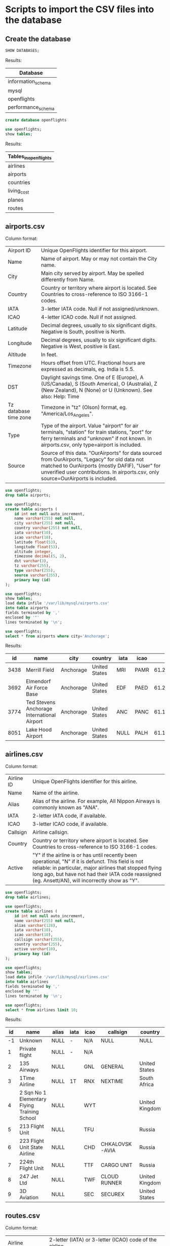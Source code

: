 * Scripts to import the CSV files into the database
** Create the database
    #+begin_src sql
   SHOW DATABASES;
    #+end_src
   
    Results:
    | Database           |
    |--------------------|
    | information_schema |
    | mysql              |
    | openflights        |
    | performance_schema |
   
    #+begin_src sql :results silent
   create database openflights
    #+end_src

    #+begin_src sql
    use openflights;
    show tables;
    #+end_src

    Results:
    | Tables_in_openflights |
    |-----------------------|
    | airlines              |
    | airports              |
    | countries             |
    | living_cost           |
    | planes                |
    | routes                |

** airports.csv
   Column format:
   | Airport ID            | Unique OpenFlights identifier for this airport.                                     |
   | Name                  | Name of airport. May or may not contain the City name.                              |
   | City                  | Main city served by airport. May be spelled differently from Name.                  |
   | Country               | Country or territory where airport is located. See Countries to cross-reference to ISO 3166-1 codes. |
   | IATA                  | 3-letter IATA code. Null if not assigned/unknown.                                   |
   | ICAO                  | 4-letter ICAO code. Null if not assigned.                                           |
   | Latitude              | Decimal degrees, usually to six significant digits. Negative is South, positive is North. |
   | Longitude             | Decimal degrees, usually to six significant digits. Negative is West, positive is East. |
   | Altitude              | In feet.                                                                            |
   | Timezone              | Hours offset from UTC. Fractional hours are expressed as decimals, eg. India is 5.5. |
   | DST                   | Daylight savings time. One of E (Europe), A (US/Canada), S (South America), O (Australia), Z (New Zealand), N (None) or U (Unknown). See also: Help: Time |
   | Tz database time zone | Timezone in "tz" (Olson) format, eg. "America/Los_Angeles".                         |
   | Type                  | Type of the airport. Value "airport" for air terminals, "station" for train stations, "port" for ferry terminals and "unknown" if not known. In airports.csv, only type=airport is included. |
   | Source                | Source of this data. "OurAirports" for data sourced from OurAirports, "Legacy" for old data not matched to OurAirports (mostly DAFIF), "User" for unverified user contributions. In airports.csv, only source=OurAirports is included. |
   
   #+begin_src sql :results silent
   use openflights;
   drop table airports;    	
   #+end_src
   
   #+begin_src sql :results silent
   use openflights;
   create table airports (
       id int not null auto_increment,
       name varchar(255) not null,
       city varchar(255) not null,
       country varchar(255) not null,
       iata varchar(10),                  
       icao varchar(10),                 
       latitude float(53),        
       longitude float(53),       
       altitude integer,              
       timezone decimal(5, 2),              
       dst varchar(3),                    
       tz varchar(255),
       type varchar(255),                 
       source varchar(255),
       primary key (id)
   );
   #+end_src
   
   #+begin_src sql
   use openflights;
   show tables;
   load data infile '/var/lib/mysql/airports.csv'
   into table airports
   fields terminated by ','
   enclosed by '"'       
   lines terminated by '\n';
   #+end_src

   #+begin_src sql
   use openflights;
   select * from airports where city='Anchorage';
   #+end_src
   
   Results:
   |   id | name                                        | city      | country       | iata | icao |           latitude |           longitude | altitude | timezone | dst | tz                | type    | source      |
   |------+---------------------------------------------+-----------+---------------+------+------+--------------------+---------------------+----------+----------+-----+-------------------+---------+-------------|
   | 3438 | Merrill Field                               | Anchorage | United States | MRI  | PAMR |   61.2135009765625 |   -149.843994140625 |      137 |    -9.00 | A   | America/Anchorage | airport | OurAirports |
   | 3692 | Elmendorf Air Force Base                    | Anchorage | United States | EDF  | PAED | 61.250999450683594 |  -149.8070068359375 |      212 |    -9.00 | A   | America/Anchorage | airport | OurAirports |
   | 3774 | Ted Stevens Anchorage International Airport | Anchorage | United States | ANC  | PANC | 61.174400329589844 | -149.99600219726562 |      152 |    -9.00 | A   | America/Anchorage | airport | OurAirports |
   | 8051 | Lake Hood Airport                           | Anchorage | United States | NULL | PALH |          61.186946 |         -149.965442 |       73 |    -9.00 | A   | America/Anchorage | airport | OurAirports |

** airlines.csv
   Column format:
   | Airline ID | Unique OpenFlights identifier for this airline.                                      |
   | Name       | Name of the airline.                                                                 |
   | Alias      | Alias of the airline. For example, All Nippon Airways is commonly known as "ANA".    |
   | IATA       | 2-letter IATA code, if available.                                                    |
   | ICAO       | 3-letter ICAO code, if available.                                                    |
   | Callsign   | Airline callsign.                                                                    |
   | Country    | Country or territory where airport is located. See Countries to cross-reference to ISO 3166-1 codes. |
   | Active     | "Y" if the airline is or has until recently been operational, "N" if it is defunct. This field is not reliable: in particular, major airlines that stopped flying long ago, but have not had their IATA code reassigned (eg. Ansett/AN), will incorrectly show as "Y". |

   #+begin_src sql :results silent
   use openflights;
   drop table airlines;    	
   #+end_src

   #+begin_src sql :results silent
   use openflights;
   create table airlines (
       id int not null auto_increment,
       name varchar(255) not null,
       alias varchar(128),
       iata varchar(10),     
       icao varchar(10),          
       callsign varchar(255),
       country varchar(255),  
       active varchar(10),
       primary key (id)   
   );
   #+end_src
   
   #+begin_src sql
   use openflights;
   show tables;
   load data infile '/var/lib/mysql/airlines.csv'
   into table airlines
   fields terminated by ','
   enclosed by '"'       
   lines terminated by '\n';
   #+end_src

   #+begin_src sql
   use openflights;
   select * from airlines limit 10;
   #+end_src

   Results:
   | id | name                                         | alias | iata | icao | callsign       | country        | active |
   |----+----------------------------------------------+-------+------+------+----------------+----------------+--------|
   | -1 | Unknown                                      | NULL  | -    | N/A  | NULL           | NULL           | Y      |
   |  1 | Private flight                               | NULL  | -    | N/A  |                |                | Y      |
   |  2 | 135 Airways                                  | NULL  |      | GNL  | GENERAL        | United States  | N      |
   |  3 | 1Time Airline                                | NULL  | 1T   | RNX  | NEXTIME        | South Africa   | Y      |
   |  4 | 2 Sqn No 1 Elementary Flying Training School | NULL  |      | WYT  |                | United Kingdom | N      |
   |  5 | 213 Flight Unit                              | NULL  |      | TFU  |                | Russia         | N      |
   |  6 | 223 Flight Unit State Airline                | NULL  |      | CHD  | CHKALOVSK-AVIA | Russia         | N      |
   |  7 | 224th Flight Unit                            | NULL  |      | TTF  | CARGO UNIT     | Russia         | N      |
   |  8 | 247 Jet Ltd                                  | NULL  |      | TWF  | CLOUD RUNNER   | United Kingdom | N      |
   |  9 | 3D Aviation                                  | NULL  |      | SEC  | SECUREX        | United States  | N      |

** routes.csv
   Column format:
   | Airline                | 2-letter (IATA) or 3-letter (ICAO) code of the airline.                             |
   | Airline ID             | Unique OpenFlights identifier for airline (see Airline).                            |
   | Source airport         | 3-letter (IATA) or 4-letter (ICAO) code of the source airport.                      |
   | Source airport ID      | Unique OpenFlights identifier for source airport (see Airport)                      |
   | Destination airport    | 3-letter (IATA) or 4-letter (ICAO) code of the destination airport.                 |
   | Destination airport ID | Unique OpenFlights identifier for destination airport (see Airport)                 |
   | Codeshare              | "Y" if this flight is a codeshare (that is, not operated by Airline, but another carrier), empty otherwise. |
   | Stops                  | Number of stops on this flight ("0" for direct)                                     |
   | Equipment              | 3-letter codes for plane type(s) generally used on this flight, separated by spaces |

   #+begin_src sql :results silent
   use openflights;
   drop table routes;    	
   #+end_src

   #+begin_src sql :results silent
   use openflights;
   create table routes (
       airline_name varchar(10) not null,    	  
       airline_id int not null,
       src_airport varchar(10) not null,         
       src_airport_id int not null,
       dest_airport varchar(10) not null,
       dest_airport_id int not null,
       codeshare varchar(10),
       stops int,                   
       equipment varchar(128),             
       foreign key (airline_id)
           references airlines(id),
       foreign key (src_airport_id)
           references airports(id),
       foreign key (dest_airport_id)
           references airports(id)
   );
   #+end_src

   #+begin_src sql
   set foreign_key_checks=0;
   use openflights;
   show tables;
   load data infile '/var/lib/mysql/routes.csv'
   into table routes
   fields terminated by ','
   enclosed by '"'       
   lines terminated by '\n';
   #+end_src

   #+begin_src sql
   use openflights;
   select * from routes limit 10 offset 100;
   #+end_src

   Results:
   | airline_name | airline_id | src_airport | src_airport_id | dest_airport | dest_airport_id | codeshare | stops | equipment |
   |--------------+------------+-------------+----------------+--------------+-----------------+-----------+-------+-----------|
   | 2K           |       1338 | BOG         |           2709 | UIO          |            2688 |           |     0 | 319 320 |
   | 2K           |       1338 | CLO         |           2715 | GYE          |            2673 |           |     0 | 319     |
   | 2K           |       1338 | GYE         |           2673 | BOG          |            2709 |           |     0 | 319     |
   | 2K           |       1338 | GYE         |           2673 | CLO          |            2715 |           |     0 | 319     |
   | 2K           |       1338 | GYE         |           2673 | SCY          |            6045 |           |     0 | 319 320 |
   | 2K           |       1338 | GYE         |           2673 | UIO          |            2688 |           |     0 | 320 319 |
   | 2K           |       1338 | OCC         |           2670 | UIO          |            2688 |           |     0 | 319     |
   | 2K           |       1338 | SCY         |           6045 | GYE          |            2673 |           |     0 | 319 320 |
   | 2K           |       1338 | UIO         |           2688 | BOG          |            2709 |           |     0 | 319 320 |
   | 2K           |       1338 | UIO         |           2688 | GYE          |            2673 |           |     0 | 319     |
   
** countries.csv
   Column format:
   | name       | Full name of the country or territory.                                              |
   | iso_code   | Unique two-letter ISO 3166-1 code for the country or territory.                     |
   | dafif_code | FIPS country codes as used in DAFIF. Obsolete and primarily of historical interested. |

   #+begin_src sql :results silent
   use openflights;
   drop table countries;
   #+end_src
   
   #+begin_src sql :results silent
   use openflights;
   create table countries (
       name varchar(255),
       iso_code varchar(10),
       dafif_code varchar(10),
       primary key (name)
   );	
   #+end_src

   #+begin_src sql :results silent
   use openflights;
   show tables;
   load data infile '/var/lib/mysql/countries.csv'
   into table countries
   fields terminated by ','
   enclosed by '"'       
   lines terminated by '\n';
   #+end_src

   #+begin_src sql
   use openflights;
   select * from countries limit 10;
   #+end_src

   Results:
   | name                | iso_code | dafif_code |
   |---------------------+----------+------------|
   | Afghanistan         | AF       | AF         |
   | Albania             | AL       | AL         |
   | Algeria             | DZ       | AG         |
   | American Samoa      | AS       | AQ         |
   | Angola              | AO       | AO         |
   | Anguilla            | AI       | AV         |
   | Antarctica          | AQ       | AY         |
   | Antigua and Barbuda | AG       | AC         |
   | Argentina           | AR       | AR         |
   | Armenia             | AM       | AM         |
   
** planes.csv
   Column format:
   | Name      | Full name of the aircraft.                            |
   | IATA code | Unique three-letter IATA identifier for the aircraft. |
   | ICAO code | Unique four-letter ICAO identifier for the aircraft.  |

   #+begin_src sql :results silent
   use openflights;
   drop table planes;
   #+end_src
   
   #+begin_src sql :results silent
   use openflights;
   create table planes (
       name varchar(255),
       iata varchar(10),
       icao varchar(10),
       primary key (name)
   );	
   #+end_src

   #+begin_src sql :results silent
   use openflights;
   show tables;
   load data infile '/var/lib/mysql/planes.csv'
   into table planes
   fields terminated by ','
   enclosed by '"'       
   lines terminated by '\n';
   #+end_src

   #+begin_src sql
   use openflights;
   select * from planes limit 10;
   #+end_src

   Results:
   | name                                         | iata | icao |
   |----------------------------------------------+------+------|
   | Aerospatiale (Nord) 262                      | ND2  | N262 |
   | Aerospatiale (Sud Aviation) Se.210 Caravelle | CRV  | S210 |
   | Aerospatiale SN.601 Corvette                 | NDC  | S601 |
   | Aerospatiale/Alenia ATR 42-300               | AT4  | AT43 |
   | Aerospatiale/Alenia ATR 42-500               | AT5  | AT45 |
   | Aerospatiale/Alenia ATR 42-600               | ATR  | AT46 |
   | Aerospatiale/Alenia ATR 72                   | AT7  | AT72 |
   | Airbus A300                                  | AB3  | A30B |
   | Airbus A300-600                              | AB6  | A306 |
   | Airbus A300-600ST Super Transporter / Beluga | ABB  | A3ST |
   
** cost_of_living_indices.csv
   #+begin_src sql :results silent
   use openflights;
   drop table living_cost;
   #+end_src
   
   #+begin_src sql :results silent
   use openflights;
   create table living_cost (
       city varchar(255) not null,
       country varchar(255) not null,
       slug varchar(128),
       currency varchar(10),
       avg_index decimal(5, 2),
       rent_index decimal(5, 2),
       groceries_index decimal(5, 2),
       restaurant_index decimal(5, 2),
       purchasing_index decimal(5, 2)
    );	
   #+end_src

   #+begin_src sql :results silent
   use openflights;
   show tables;
   load data infile '/var/lib/mysql/cost_of_living_indices.csv'
   into table living_cost
   fields terminated by ','
   enclosed by '"'       
   lines terminated by '\n';
   #+end_src

   #+begin_src sql
   use openflights;
   select * from living_cost limit 10;
   #+end_src

   Results:
   | city      | country     | slug     | currency | avg_index | rent_index | groceries_index | restaurant_index | purchasing_index |
   |-----------+-------------+----------+----------+-----------+------------+-----------------+------------------+------------------|
   | Hamilton  | Bermuda     |          | BMD      |    128.19 |     113.35 |          131.79 |           151.38 |            96.54 |
   | Geneva    | Switzerland | geneva   | CHF      |    103.02 |      70.66 |          129.84 |           131.70 |           121.11 |
   | Basel     | Switzerland |          | CHF      |     92.50 |      51.14 |          135.74 |           120.52 |           102.20 |
   | Zurich    | Switzerland | zurich   | CHF      |     98.72 |      64.69 |          131.73 |           131.71 |           134.50 |
   | Zug       | Switzerland |          | CHF      |     96.13 |      66.03 |          126.15 |           118.38 |            96.22 |
   | Lausanne  | Switzerland | Lausanne | CHF      |     87.60 |      54.82 |          115.00 |           119.34 |           117.56 |
   | Bern      | Switzerland | bern     | CHF      |     82.75 |      45.14 |          116.79 |           113.61 |           100.69 |
   | Lugano    | Switzerland |          | CHF      |     84.54 |      51.44 |          104.96 |           121.17 |            92.46 |
   | Stavanger | Norway      |          | NOK      |     76.08 |      36.73 |          102.26 |           134.69 |           111.35 |
   | Trondheim | Norway      |          | NOK      |     78.10 |      41.60 |          102.06 |           118.57 |            98.92 |

